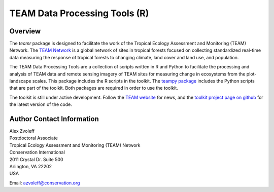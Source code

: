 ===============================================================================
TEAM Data Processing Tools (R)
===============================================================================

Overview
_______________________________________________________________________________

The `teamr` package is designed to facilitate the work of the Tropical Ecology 
Assessment and Monitoring (TEAM) Network.
The `TEAM Network <http://www.teamnetwork.org/>`_ is a global network of sites 
in tropical forests focused on collecting standardized real-time data measuring 
the response of tropical forests to changing climate, land cover and land use, 
and population.

The TEAM Data Processing Tools are a collection of scripts written in R and 
Python to facilitate the processing and analysis of TEAM data and remote 
sensing imagery of TEAM sites for measuring change in ecosystems from the 
plot-landscape scales.  This package includes the R scripts in the toolkit.  
The `teampy package
<https://github.com/azvoleff/teampy>`_ includes the Python scripts that are 
part of the toolkit. Both packages are required in order to use the toolkit.

The toolkit is still under active development. Follow the `TEAM website 
<http://www.teamnetwork.org/>`_ for news, and the `toolkit project page on 
github
<https://github.com/azvoleff/teamr>`_ for the latest version of the code.
 
Author Contact Information
_______________________________________________________________________________

| Alex Zvoleff
| Postdoctoral Associate
| Tropical Ecology Assessment and Monitoring (TEAM) Network
| Conservation International
| 2011 Crystal Dr. Suite 500
| Arlington, VA 22202
| USA

Email: azvoleff@conservation.org
